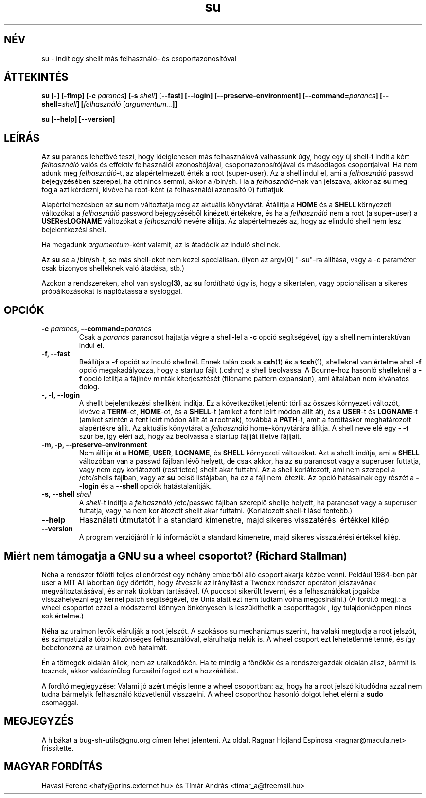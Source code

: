 .\" You may copy, distribute and modify under the terms of the LDP General
.\" Public License as specified in the LICENSE file that comes with the
.\" gnumaniak distribution
.\"
.\" The author kindly requests that no comments regarding the "better"
.\" suitability or up\-to\-date notices of any info documentation alternative
.\" is added without contacting him first.
.\"
.\" (C) 1999 Ragnar Hojland Espinosa <ragnar@macula.net>
.\"
.\"     GNU su man page
.\"     man pages are NOT obsolete!
.\"     <ragnar@macula.net>
.TH su 1 "18 August 1999" "GNU Shell Utilities 2.0"
.SH NÉV
su \- indít egy shellt más felhasználó\- és csoportazonosítóval
.SH ÁTTEKINTÉS
.B su
.BI "[\-] [\-flmp] [\-c " parancs "] [\-s " shell "] [\-\-fast] [\-\-login]"
.B [\-\-preserve\-environment]
.BI "[\-\-command=" parancs "] [\-\-shell=" shell "]"
.BI [ felhasználó " [" argumentum... ]]
.sp
.B su [\-\-help] [\-\-version]
.SH LEÍRÁS
Az
.B su
parancs lehetővé teszi, hogy ideiglenesen más felhasználóvá válhassunk 
úgy, hogy egy új shell\-t indít a kért 
.I felhasználó 
valós és effektív felhasználói azonosítójával, csoportazonosítójával és 
másodlagos csoportjaival. Ha nem adunk meg 
.IR felhasználó \-t,
az alapértelmezett érték a root (super\-user). Az a shell indul el, ami a 
.I felhasználó 
passwd bejegyzésében szerepel, ha ott nincs 
semmi, akkor a /bin/sh. Ha a 
.IR felhasználó \-nak
van jelszava, akkor az
.B su
meg fogja azt kérdezni, kivéve ha root\-ként (a felhasználói azonosító 0) 
futtatjuk.
.PP
Alapértelmezésben az
.B su
nem változtatja meg az aktuális könyvtárat. Átállítja a 
.B HOME 
és a
.B SHELL 
környezeti változókat a 
.I felhasználó
password bejegyzéséből kinézett értékekre, és ha a 
.I felhasználó
nem a root (a super\-user) a 
.BR USER és LOGNAME 
változókat a 
.I felhasználó
nevére állítja. Az alapértelmezés az, hogy az elinduló shell nem lesz 
bejelentkezési shell.
.PP
Ha megadunk 
.IR argumentum \-ként
valamit, az is átadódik az induló shellnek.
.PP
Az 
.B su
se a /bin/sh\-t, se más shell\-eket nem kezel speciálisan.
(ilyen az argv[0] "\-su"\-ra állítása, vagy a \-c paraméter csak 
bizonyos shelleknek való átadása, stb.)
.PP
Azokon a rendszereken, ahol van
.RB syslog (3) ,
az
.B su
fordítható úgy is, hogy a sikertelen, vagy opcionálisan a 
sikeres próbálkozásokat is naplóztassa a sysloggal.
.SH OPCIÓK
.TP
.BI "\-c " parancs ", \-\-command=" parancs
Csak a 
.I parancs
parancsot hajtatja végre a shell\-lel a
.B \-c
opció segítségével, így a shell nem interaktívan 
indul el.
.TP
.B "\-f, \-\-fast"
Beállítja a
.B \-f
opciót az induló shellnél. Ennek talán csak a 
.BR csh (1)
és a
.BR tcsh (1),
shelleknél van értelme ahol
.B \-f
opció megakadályozza, hogy a startup fájlt (.cshrc) a shell beolvassa.
A Bourne\-hoz hasonló shelleknél a
.B \-f
opció letiltja a fájlnév minták kiterjesztését (filename pattern 
expansion), ami általában nem kívánatos dolog. 
.TP
.B "\-, \-l, \-\-login"
A shellt bejelentkezési shellként indítja. Ez a következőket jelenti: 
törli az összes környezeti változót, kivéve a 
.BR TERM "\-et, " HOME \-ot, 
és a 
.BR SHELL \-t 
(amiket a fent leírt módon állít át), és a
.BR USER "\-t és " LOGNAME \-t 
(amiket szintén a fent leírt módon állít át
a rootnak), továbbá a 
.BR PATH \-t, 
amit a fordításkor meghatározott 
alapértékre állít. Az aktuális könyvtárat a 
.I felhasználó
home\-könyvtárára
állítja. A shell neve elé egy 
.B \- \-t 
szúr be, így eléri azt, hogy
az beolvassa a startup fájlját illetve fájljait.
.TP
.B "\-m, \-p, \-\-preserve\-environment"
Nem állítja át a 
.BR HOME ", " USER ", " LOGNAME ", és " SHELL
környezeti változókat. Azt a shellt indítja, ami a 
.B SHELL 
változóban van a passwd fájlban lévő helyett, de csak akkor, ha az
.B su
parancsot vagy a superuser futtatja, vagy nem egy korlátozott
(restricted) shellt akar futtatni. Az a shell korlátozott, ami nem
szerepel a /etc/shells fájlban, vagy 
az 
.B su
belső listájában, ha ez a fájl nem létezik. Az opció hatásainak egy részét a
.B \-\-login
és a
.B \-\-shell
opciók hatástalanítják.
.TP
.BI "\-s, \-\-shell " shell
A 
.IR shell "\-t indítja a " felhasználó 
/etc/passwd fájlban szereplő
shellje helyett, ha parancsot vagy a superuser futtatja,
vagy ha nem korlátozott shellt akar futtatni. (Korlátozott 
shell\-t lásd fentebb.)
.TP
.B "\-\-help"
Használati útmutatót ír a standard kimenetre, majd sikeres visszatérési értékkel kilép.
.TP
.B "\-\-version"
A program verziójáról ír ki információt a standard kimenetre, majd 
sikeres visszatérési értékkel kilép.
.SH Miért nem támogatja a GNU su a wheel csoportot? (Richard Stallman)

Néha a rendszer fölötti teljes ellenőrzést egy néhány emberből 
álló csoport akarja kézbe venni. Például 1984\-ben pár user a MIT AI
laborban úgy döntött, hogy átveszik az irányítást a Twenex rendszer
operátori jelszavának megváltoztatásával, és annak titokban tartásával. 
(A puccsot sikerült leverni, és a felhasználókat jogaikba visszahelyezni 
egy kernel patch segítségével, de Unix alatt ezt nem tudtam volna megcsinálni.)
(A fordító megj.: a wheel csoportot ezzel a módszerrel könnyen
önkényesen is leszűkíthetik a csoporttagok , így tulajdonképpen nincs sok értelme.)
.PP
Néha az uralmon levők elárulják a root jelszót. A szokásos su 
mechanizmus szerint, ha valaki megtudja a root jelszót, és 
szimpatizál a többi közönséges felhasználóval, elárulhatja nekik 
is. A wheel csoport ezt lehetetlenné tenné, és így bebetonozná az 
uralmon levő hatalmát.
.PP
Én a tömegek oldalán állok, nem az uralkodókén. Ha te mindig a 
főnökök és a rendszergazdák oldalán állsz, bármit is tesznek, akkor 
valószínűleg furcsálni fogod ezt a hozzáállást.
.PP
A fordító megjegyzése: 
Valami jó azért mégis lenne a wheel csoportban: az, hogy ha a root 
jelszó kitudódna azzal nem tudna bármelyik felhasználó közvetlenül 
visszaélni. A wheel csoporthoz hasonló dolgot lehet elérni a
.B sudo
csomaggal.
.SH MEGJEGYZÉS
A hibákat a bug\-sh\-utils@gnu.org címen lehet jelenteni.
Az oldalt Ragnar Hojland Espinosa <ragnar@macula.net> frissítette.
.SH MAGYAR FORDÍTÁS
Havasi Ferenc <hafy@prins.externet.hu> és Tímár András <timar_a@freemail.hu>

